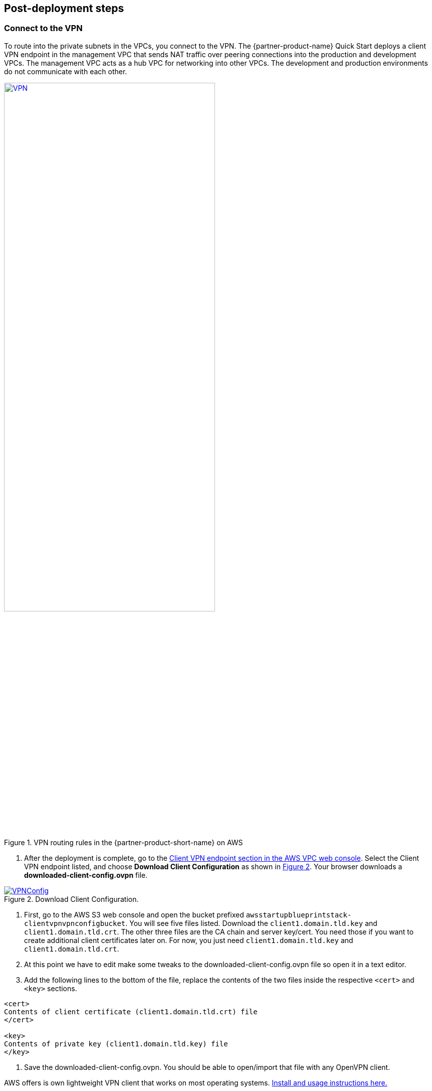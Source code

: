 // Add steps as necessary for accessing the software, post-configuration, and testing. Don’t include full usage instructions for your software, but add links to your product documentation for that information.
//Should any sections not be applicable, remove them

//== Test the deployment
// If steps are required to test the deployment, add them here. If not, remove the heading

:xrefstyle: short

== Post-deployment steps
// If post-deployment steps are required, add them here. If not, remove the heading

=== Connect to the VPN

//TODO-done Shivansh, Paul, This section is a series of actions. Please add a period-space before each action to number the steps. (Do the same anywhere else in the doc where you walk people through how to do something.)

To route into the private subnets in the VPCs, you connect to the VPN. The {partner-product-name} Quick Start deploys a client VPN endpoint in the management VPC that sends NAT traffic over peering connections into the production and development VPCs. The management VPC acts as a hub VPC for networking into other VPCs. The development and production environments do not communicate with each other.

[#vpn1]
.VPN routing rules in the {partner-product-short-name} on AWS
[link=VPNRoutingDiagram.png]
image::../images/VPNRoutingDiagram.png[VPN, 70%]

. After the deployment is complete, go to the https://console.aws.amazon.com/vpc/home?#ClientVPNEndpoints:sort=clientVpnEndpointId[Client VPN endpoint section in the AWS VPC web console]. Select the Client VPN endpoint listed, and choose *Download Client Configuration* as shown in <<VPNConfig>>. Your browser downloads a *downloaded-client-config.ovpn* file.

[#VPNConfig]
.Download Client Configuration.
[link=downloadclientconfig.png]
image::../images/downloadclientconfig.png[VPNConfig]

//TODO-done Shivansh, Paul, Please continue adding figure captions, figure borders, etc., for all remaining images (as I've been done in several cases already). For each figure, include a reference in the nearby text, using the <<xx>> format. For details, see https://w.amazon.com/bin/view/AWS_Quick_Starts/docs2_0#HLinktoafigureortable Thanks!

. First, go to the AWS S3 web console and open the bucket prefixed `awsstartupblueprintstack-clientvpnvpnconfigbucket`. You will see five files listed. Download the `client1.domain.tld.key` and `client1.domain.tld.crt`. The other three files are the CA chain and server key/cert. You need those if you want to create additional client certificates later on. For now, you just need `client1.domain.tld.key` and `client1.domain.tld.crt`.

. At this point we have to edit make some tweaks to the downloaded-client-config.ovpn file so open it in a text editor.

. Add the following lines to the bottom of the file, replace the contents of the two files inside the respective `<cert>` and `<key>` sections.


```
<cert>
Contents of client certificate (client1.domain.tld.crt) file
</cert>

<key>
Contents of private key (client1.domain.tld.key) file
</key>
```

. Save the downloaded-client-config.ovpn. You should be able to open/import that file with any OpenVPN client. 

AWS offers is own lightweight VPN client that works on most operating systems. https://docs.aws.amazon.com/vpn/latest/clientvpn-user/connect-aws-client-vpn-connect.html[Install and usage instructions here.]

Usage instructions for other OpenVPN clients like https://openvpn.net/download-open-vpn/[OpenVPN Connect] can be found https://docs.aws.amazon.com/vpn/latest/clientvpn-user/connect.html[in our docs]


//== Test the deployment
// If steps are required to test the deployment, add them here. If not, remove the heading


//== Best practices for using {partner-product-short-name} on AWS
// Provide post-deployment best practices for using the technology on AWS, including considerations such as migrating data, backups, ensuring high performance, high availability, etc. Link to software documentation for detailed information.

//_Add any best practices for using the software._

== Security and compliance
// Provide post-deployment best practices for using the technology on AWS, including considerations such as migrating data, backups, ensuring high performance, high availability, etc. Link to software documentation for detailed information.

The Blueprint deploys the following AWS Config https://docs.aws.amazon.com/config/latest/developerguide/conformance-packs.html[conformance packs^]:

* https://docs.aws.amazon.com/config/latest/developerguide/operational-best-practices-for-pci-dss.html[Operational Best Practices for PCI-DSS-3.2.1^]
* https://docs.aws.amazon.com/config/latest/developerguide/operational-best-practices-for-aws-identity-and-access-management.html[Operational Best Practices For AWS Identity And Access Management^]
* https://docs.aws.amazon.com/config/latest/developerguide/operational-best-practices-for-amazon-s3.html[Operational Best Practices For Amazon S3^]
* https://docs.aws.amazon.com/config/latest/developerguide/operational-best-practices-for-nist-csf.html[Operational Best Practices for NIST CSF^]
* https://docs.aws.amazon.com/config/latest/developerguide/aws-control-tower-detective-guardrails.html[AWS Control Tower Detective Guardrails Conformance Pack^]

These conformance packs create a number of AWS Config rules that regularly evaluate resources in your account against security best practices. When AWS Config finds an offending resource, it flags it for your review in the AWS Config console. Any resources you created in your account before you deployed the blueprint are also scanned during the next AWS Config rule evaluation. This can be handy to help identify resources you are already using, or create in the future, that fall short of the best practices defined in the AWS Config packs.

Visit the AWS Config console and get a feel for how AWS Config tracks resources, rules, and remediation. Every resource—from S3 buckets, to IAM resources, to EC2 hosts—has its history tracked in a way that you can consume and understand more easily than, say, raw CloudTrail events.

For example, the Operational Best Practices for NIST-CSF Conformance pack comes with 93 rules. One of those rules—`encrypted-volumes-conformance-pack`, highlighted in <<conformance_pack0>>—checks whether EBS volumes that are in an attached state are encrypted. 

[#conformance_pack0]
.Rules list in the Operational Best Practices for NIST-CSF conformance pack
[link=images/conformancepacks_0.png]
image::../images/conformancepacks_0.png[Conformance packs2]

If you drill into the `encrypted-volumes-conformance-pack` rule, you see a list of relevant resources and their compliance status. 

[#conformance_pack1]
.Rule details and resources 
[link=images/conformancepacks_1.png]
image::../images/conformancepacks_1.png[Conformance packs1]

You can update the AWS Config delivery channel to include an Amazon SNS topic to send email or text notifications when resources are flagged. More sophisticated approaches might include regularly reviewing AWS Config reports, using AWS Config's automatic remediation capabilities, or integrating AWS Config with security ticketing or security event and incident management (SEIM) practices. 

=== Operational Best Practices for PCI-DSS-3.2.1 pack

While payment card industry (PCI) might not be a concern for every user of this Quick Start, many companies store, transmit, or process payment data. Whether or not you have PCI requirements, the PCI security conformance pack has over 140 rules that capture a number of best practices that any user should consider implementing.

If you do have PCI needs, read https://docs.aws.amazon.com/config/latest/developerguide/operational-best-practices-for-pci-dss.html[Operational Best Practices for PCI DSS 3.2.1]. For every AWS Config rule included in a conformance pack, there's a corresponding PCI control ID along with AWS guidance for each check. This conformance pack was validated by https://aws.amazon.com/professional-services/security-assurance-services/[AWS Security Assurance Services LLC] (AWS SAS). AWS SAS is a team of PCI qualified security assessors (QSAs), HITRUST certified common security framework practitioners (CCSFPs), and compliance professionals certified to provide guidance and assessments for various industry frameworks. 

//TODO-done Shivansh/Paul, I presume that the HIPAA reference carries over from Biotech, yes? FYI, the Biotech Blueprint guide has only the first sentence of this paragraph. Can we delete all the other sentences? If so, please do. PU-Removed the last line as that isnt relevant. The rest i've kept in as its lifted and emphasized in our docs about who creates the conformance packs. Added a link to the actual SAS site for folks who want more info.

WARNING: AWS Config conformance packs provide a general-purpose compliance framework designed to enable you to create security, operational or cost-optimization governance checks using managed or custom AWS Config rules and AWS Config remediation actions. Conformance packs, as sample templates, are not designed to fully ensure compliance with a specific governance or compliance standard. You are responsible for making your own assessment of whether your use of the services meets applicable legal and regulatory requirements.
       
== Other useful information
//Provide any other information of interest to users, especially focusing on areas where AWS or cloud usage differs from on-premises usage.

=== Where to go from here?
After you are connected to the VPN, you essentially have a private encrypted channel into your new VPCs. You can connect to any resources you launch into your VPCs using private IP addresses without using insecure (public) bastion hosts. 

<<architecture2>> shows examples of the sorts of resources you might deploy into your VPCs and subnets. If you aren't sure which VPC or subnets you should deploy resources into, see the link:#_faq[FAQ] section for guidance and more examples. 

[#architecture2]
.Example architecture for {partner-product-short-name} with deployed resources
image::../images/AwsFintechBlueprint-architecture-diagram-filled-out.png[Architecture filled out]

=== (Optional) DNS setup
A private DNS is setup by the Blueprint with `.corp` (default) as the apex domain using https://console.aws.amazon.com/route53/v2/home#Dashboard[Amazon Route 53 in your account]. From there, you can create private A or CNAME records to any private resources you create. 

For example, you may decide to launch a development server that gets a private IP like `10.60.0.198`. Instead of you having to remember that IP, you can create an 'A' record in the .corp Route 53 hosted zone for `pauls-machine.corp` to the private IP `10.60.0.198`. Resources in all three VPCs, and clients connected to the Client VPN Endpoint, will then all be able to resolve `pauls-machine.corp` from a browser, terminal, api call, etc.

=== (Optional) Enable Fintech Blueprint Informatics Catalog

All of the Fintech tooling made available through the Blueprint is deployed through AWS Service Catalog as the `Fintech Blueprint Catalog`. 

Service Catalog requires that you explicitly give permissions to individual IAM users/groups/roles to launch products from a Service Catalog portfolio. 

. To grant that permission you first need to visit the https://console.aws.amazon.com/servicecatalog/home?#portfolios?activeTab=localAdminPortfolios[Service Catalog Portfolio Console]. 

. Click on the `Fintech Blueprint Informatics Catalog` portfolio and then the `Groups, roles, and users` tab as depicted in <<SCPermission>>. 

[#SCPermission]
.Service Catalog permissions
[link=images/service-catalog-permission.png]
image::../images/service-catalog-permission.png[scpermission,width=100%,height=100%]

. Click on the `Add groups, users, and roles` button and select any IAM users/groups/roles that you want grant permissions to. *Make sure you add yourself.*

. Anyone you just added can now visit the https://us-east-1.console.aws.amazon.com/servicecatalog/home?isSceuc=true&region=us-east-1#/products['Products list' section of the Service Catalog console] and deploy any of the tools listed.

For example, you or another user could now go to the Service Catalog console and deploy the SWIFT Client Connectivity solution like in <<SwiftQS>>:

[#SwiftQS]
.SWIFT Digital Connectivity Quickstart in Service Catalog
[link=images/swiftservicecatalog.png]
image::../images/swiftservicecatalog.png[SwiftQS,width=100%,height=100%]

Please reference the following documentation pages for tool specific deployment and usage instructions:

==== SWIFT Client Connectivity on AWS

Deploying this product from the Fintech Blueprint Service Catalog portfolio will stand up an AWS CodePipeline that automatically deploys the https://aws-quickstart.github.io/quickstart-swift-digital-connectivity/[SWIFT Client Connectivity^], a standardized environment for connecting to the SWIFT network, into your AWS account. It takes about 4-5 minutes for Service Catalog to deploy the CodePipeline at which point it will report "Available". While the CodePipeline and supporting assets are available, the Pipeline itself does the bulk of the deployment and takes about 23 minutes. You can observe the progress in the Code Pipeline console pictured in <<SwiftQSCodePipeline>>. 

[#SwiftQSCodePipeline]
.SWIFT Digital Connectivity Quickstart Code Pipeline
[link=images/swift_codepipeline.png]
image::../images/swift_codepipeline.png[SwiftQSCodePipeline,width=100%,height=100%]

=== (Optional) Delete the default VPC

Every new account created in AWS comes with a default VPC like what is depicted in <<DeleteDefaultVPC>>. It's listed in the VPC console list along with the production, management, and development VPCs created by this Quick Start. 

[#DeleteDefaultVPC]
.Delete the Default VPC (optional, but recommended)
[link=images/defaultvpc_0.png]
image::../images/defaultvpc_0.png[DeleteDefaultVPC,width=100%,height=100%]

The default VPC consists of public subnets in every Availability Zone. It is a fundamentally insecure VPC and should not be used. 

TIP: If you have a new account and have never launched anything into the default VPC, delete the default VPC and use only the VPCs created by the Quick Start. If you've already launched resources into the default VPC, migrate them to the VPCs created by the Quick Start, and then delete the default VPC. By deleting the default VPC, you reduce the chances of a user launching a resource into an exposed public subnet. 

== Region restriction capabilities 

A common request from startups using AWS is to restrict all IAM actions to specific Regions. For example, you may want users to create EC2 instances or S3 buckets in EU Regions only. This could be for compliance reasons or because it's a best practice to keep resources out of Regions you never intend to use. 

If you have a single AWS account, the best way to enforce Region restrictions is with an https://docs.aws.amazon.com/IAM/latest/UserGuide/access_policies_boundaries.html[IAM permission boundary]. IAM permission boundaries are similar to, but distinct from, identity polices that you may be familiar with. An entity's permissions boundary allows it to perform only the actions that are allowed by both its identity-based policies *and* it's permissions boundaries. This means that even the broadest identity-based permission polices like 'arn:aws:iam::aws:policy/AdministratorAccess', which gives * access to *, will still be denied if the principal's permission boundary does not allow it.

The `RegionRestriction` class configured in 'lib/aws-startup-blueprint-stack.ts' creates just such an IAM permission boundary restriction actions to the regions you specify:

For example:

```typescript
      new RegionRestriction(this, 'RegionRestriction', {
        AllowedRegions: ["eu-central-1","eu-west-1","eu-west-3", "eu-south-1", "eu-north-1"]
      });  
```


We have added some helper context variables (`apply_EU_RegionRestriction` and `apply_US_RegionRestriction`) inside the the `cdk.json` file. Setting one of those to `"true"` and running `cdk deploy` again will apply the region restriction.

In order for the permission boundary to have any effect, it needs to be attached to all existing and future IAM users and roles. As a best practice, you should always attach this permission boundary when creating any future IAM user or role. While a best practice, sometimes good intentions are forgotten. To enforce the permission boundary, the `RegionRestriction` class also creates an AWS Config Rule and Remediation to detect and automatically fix a missing permission boundary to any existing, updated, or future IAM principals. 

If you visit the AWS Config Rules console, find and click on the rule titled `AwsFintechBlueprint-RegionRestriction...` as in <<RegionRestriction>>

[#RegionRestriction]
.Region restriction rule.
[link=images/regionrestriction_config0.png]
image::../images/regionrestriction_config0.png[RegionRestriction,width=100%,height=100%]

The Config Rule will have evaluated all of your IAM users and roles and listed their compliance status. You can quickly remediate a non-compliant resource by selecting the radio button next to it and clicking the 'Remediate' button like in <<RegionRestrictionRemediation>>. That will immediately apply the service control policy and that user or role will no longer be able to perform any action outside of the region you specified. 

[#RegionRestrictionRemediation]
.Remediate user's permissions down to desired regions.
[link=images/regionrestriction_config1.png]
image::../images/regionrestriction_config1.png[RegionRestrictionRemediation,width=100%,height=100%]

After the remediation is complete, AWS CloudTrail will eventually trigger the AWS Config rule. CloudTrail tells AWS Config that the IAM principal has been updated and that it's time to reevaluate the offending resource. (This takes about 15 minutes.) Because the boundary has been applied, the reevaluation reports the role or user as compliant.


*What about automatically remediating resources?* The Blueprint intentionally leaves the remediation configuration set to "Manual" instead of "Automatic". This is in the event you have existing IAM users or roles. Automatically applying the remediation and attaching the permission boundary will impact those existing IAM principals' permissions. Verify if any of the flagged IAM principals depend on any nonapproved Regions before applying the boundary. If you are working in a new account or are unconcerned about the impact on existing IAM principals, turn on automatic remediation, as follows: 

Click the edit button in the "Remediation Action" section of the `AwsFintechBlueprint-RegionRestriction` Config Rule like in <<RegionRestrictionRemediationEditAuto>>:

[#RegionRestrictionRemediationEditAuto]
.Edit the remediation action.
[link=images/regionrestriction_config2.png]
image::../images/regionrestriction_config2.png[RegionRestrictionRemediationEditAuto,width=100%,height=100%]

WARNING: Turning on automatic remediation will impact existing IAM users and roles not created by the Blueprint itself. Any existing users/roles that are automatically remediated will have thier effective permissions limited to the regions you specify. This could potentially break existing processes that rely on resources outside of the allowed regions.

//TODO-done Shivansh, Paul, Please briefly clarify the "impact" so that it's clear why this is a warning.

Choose the *Automatic Remediation* radio button, and then choose *Save changes* like <<RegionRestrictionRemediationAuto>>

[#RegionRestrictionRemediationAuto]
.Setup automatic remediation to lock users down to specific regions.
[link=images/regionrestriction_config3.png]
image::../images/regionrestriction_config3.png[RegionRestrictionRemediationAuto,width=100%,height=100%] 

=== Region restriction capabilities in multiaccount configurations:

In a multiaccount setup, service control polices (SCPs) are superior to permission boundaries. SCPs are applied across an entire account and don't need to be individually attached to IAM principals. Note that SCPs can only take effect on your subaccounts. So if you have only one account, SCPs can't help. Thats just fine! The permission boundary and AWS Config approach are enough restrict Regions in a single account setup. But when the time comes to create a new account, the Blueprint has already created a Region restricting SCP that is automatically applied to any new account you create.

<<SCP>> shows what the service control policy looks like in the https://console.aws.amazon.com/iam/home?organizations/ServiceControlPolicies/#/organizations/ServiceControlPolicies[IAM Console].

TIP: The SCP created by the {partner-product-name} applies only to your subaccounts if and when you create them. The permission boundary will restrict permissions in your root account.

//TODO-done Shivansh, Paul, What word should follow "the" in this tip?

[#SCP]
.The service control policy that restrict actions in sub accounts when the time comes to create them.
[link=images/regionrestriction_config4.png]
image::../images/regionrestriction_config4.png[SCP,width=100%,height=100%] 


//TODO-done Shivansh, Paul, Throughout the doc, please give each image its own unique placeholder text in brackets. Here, for example, "Config" appears for two .png files in a row.
